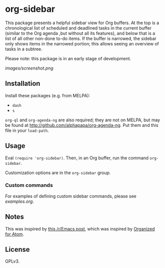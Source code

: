 

* org-sidebar

This package presents a helpful sidebar view for Org buffers.  At the top is a chronological list of scheduled and deadlined tasks in the current buffer (similar to the Org agenda ,but without all its features), and below that is a list of all other non-done to-do items.  If the buffer is narrowed, the sidebar only shows items in the narrowed portion; this allows seeing an overview of tasks in a subtree.

Please note: this package is in an early stage of development.

[[images/screenshot.png]]

** Installation

Install these packages (e.g. from MELPA):

+  =dash=
+  =s= 

=org-ql= and =org-agenda-ng= are also required; they are not on MELPA, but may be found at http://github.com/alphapapa/org-agenda-ng.  Put them and this file in your =load-path=.

** Usage

Eval =(require 'org-sidebar)=.  Then, in an Org buffer, run the command =org-sidebar=.

Customization options are in the =org-sidebar= group.

*** Custom commands

For examples of defining custom sidebar commands, please see [[examples.org]].

** Notes

This was inspired by [[https://www.reddit.com/r/emacs/comments/88mtrh/emacs_org_mode_with_atom_org_mode_design/][this /r/Emacs post]], which was inspired by [[https://github.com/MattFlower/organized/][Organized for Atom]].

** License

GPLv3.

